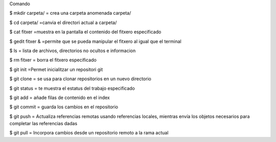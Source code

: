 Comando

$ mkdir carpeta/
= crea una carpeta anomenada carpeta/

$ cd carpeta/ 
=canvia el directori actual a carpeta/

$ cat fitxer
=muestra en la pantalla el contenido del fitxero especificado

$ gedit fitxer &
=permite que se pueda manipular el fitxero al igual que el terminal 
	
$ ls
= lista de archivos, directorios no ocultos e informacion

$ rm fitxer
= borra el fitxero especificado 

$ git init
=Permet inicialitzar un repositori git

$ git clone
= se usa para clonar repositorios en un nuevo directorio
	
$ git status
= te muestra el estatus del trabajo especificado
	
$ git add
= añade filas de contenido en el index
	
$ git commit
= guarda los cambios en el repositorio
	
$ git push
= Actualiza referencias remotas usando referencias locales, mientras envía los objetos necesarios para completar las referencias dadas
	
$ git pull
= Incorpora cambios desde un repositorio remoto a la rama actual
	
